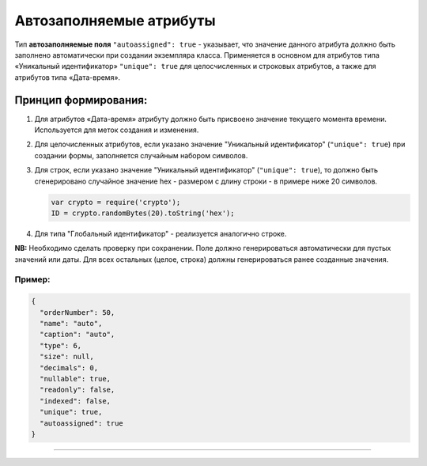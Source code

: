 

Автозаполняемые атрибуты
========================


Тип **автозаполняемые поля** ``"autoassigned": true`` - указывает, что значение данного атрибута должно быть заполнено автоматически при создании экземпляра класса. Применяется в основном для атрибутов типа «Уникальный идентификатор» ``"unique": true`` для целосчисленных и строковых атрибутов, а также для атрибутов типа «Дата-время». 

Принцип формирования:
---------------------


#. Для атрибутов «Дата-время» атрибуту должно быть присвоено значение текущего момента времени. Используется для меток создания и изменения.
#. Для целочисленных атрибутов, если указано значение "Уникальный идентификатор" (``"unique": true``) при создании формы, заполняется случайным набором символов.
#. Для строк, если указано значение "Уникальный идентификатор" (``"unique": true``), то должно быть сгенерировано случайное значение hex - размером с длину строки - в примере ниже 20 символов.
   
   .. code-block:: js

      var crypto = require('crypto');
      ID = crypto.randomBytes(20).toString('hex');

#. Для типа "Глобальный идентификатор" - реализуется аналогично строке. 

**NB:** Необходимо сделать проверку при сохранении. Поле должно генерироваться автоматически для пустых значений или даты. Для всех остальных (целое, строка) должны генерироваться ранее созданные значения.

Пример:
^^^^^^^

.. code-block:: js

       {
         "orderNumber": 50,
         "name": "auto",
         "caption": "auto",
         "type": 6,
         "size": null,
         "decimals": 0,
         "nullable": true,
         "readonly": false,
         "indexed": false,
         "unique": true,
         "autoassigned": true
       }


----


